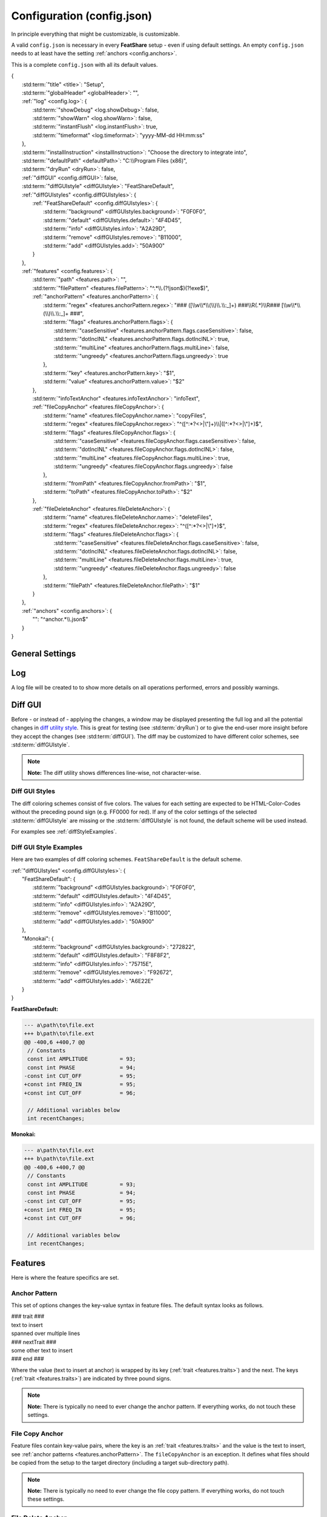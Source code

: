 .. _configjson:

.. index:: Configuration (config.json)

Configuration (config.json)
===========================

In principle everything that might be customizable, is customizable.

A valid ``config.json`` is necessary in every **FeatShare** setup - even if using default settings. An empty
``config.json`` needs to at least have the setting :ref:`anchors <config.anchors>`.

This is a complete ``config.json`` with all its default values.

.. container:: coderef

    | {
    |     :std:term:`"title" <title>`: "Setup",
    |     :std:term:`"globalHeader" <globalHeader>`: "",
    |     :ref:`"log" <config.log>`: {
    |         :std:term:`"showDebug" <log.showDebug>`: false,
    |         :std:term:`"showWarn" <log.showWarn>`: false,
    |         :std:term:`"instantFlush" <log.instantFlush>`: true,
    |         :std:term:`"timeformat" <log.timeformat>`: "yyyy-MM-dd HH:mm:ss"
    |     },
    |     :std:term:`"installInstruction" <installInstruction>`: "Choose the directory to integrate into",
    |     :std:term:`"defaultPath" <defaultPath>`: "C:\\\\Program Files (x86)",
    |     :std:term:`"dryRun" <dryRun>`: false,
    |     :ref:`"diffGUI" <config.diffGUI>`: false,
    |     :std:term:`"diffGUIstyle" <diffGUIstyle>`: "FeatShareDefault",
    |     :ref:`"diffGUIstyles" <config.diffGUIstyles>`: {
    |         :ref:`"FeatShareDefault" <config.diffGUIstyles>`: {
    |             :std:term:`"background" <diffGUIstyles.background>`: "F0F0F0",
    |             :std:term:`"default" <diffGUIstyles.default>`: "4F4D45",
    |             :std:term:`"info" <diffGUIstyles.info>`: "A2A29D",
    |             :std:term:`"remove" <diffGUIstyles.remove>`: "B11000",
    |             :std:term:`"add" <diffGUIstyles.add>`: "50A900"
    |         }
    |     },
    |     :ref:`"features" <config.features>`: {
    |         :std:term:`"path" <features.path>`: "",
    |         :std:term:`"filePattern" <features.filePattern>`: "^.*\\\\.(?!json$)(?!exe$)",
    |         :ref:`"anchorPattern" <features.anchorPattern>`: {
    |             :std:term:`"regex" <features.anchorPattern.regex>`: "### ([\\\\w\\\\*\\\\(\\\\)\\\\.\\\\:_]+) ###\\\\R(.*)\\\\R### [\\\\w\\\\*\\\\(\\\\)\\\\.\\\\:_]+ ###",
    |             :std:term:`"flags" <features.anchorPattern.flags>`: {
    |                 :std:term:`"caseSensitive" <features.anchorPattern.flags.caseSensitive>`: false,
    |                 :std:term:`"dotInclNL" <features.anchorPattern.flags.dotInclNL>`: true,
    |                 :std:term:`"multiLine" <features.anchorPattern.flags.multiLine>`: false,
    |                 :std:term:`"ungreedy" <features.anchorPattern.flags.ungreedy>`: true
    |             },
    |             :std:term:`"key" <features.anchorPattern.key>`: "$1",
    |             :std:term:`"value" <features.anchorPattern.value>`: "$2"
    |         },
    |         :std:term:`"infoTextAnchor" <features.infoTextAnchor>`: "infoText",
    |         :ref:`"fileCopyAnchor" <features.fileCopyAnchor>`: {
    |             :std:term:`"name" <features.fileCopyAnchor.name>`: "copyFiles",
    |             :std:term:`"regex" <features.fileCopyAnchor.regex>`: "^([^:\*?<>|\\"]+)\\\\|([^:\*?<>|\\"]+)$",
    |             :std:term:`"flags" <features.fileCopyAnchor.flags>`: {
    |                 :std:term:`"caseSensitive" <features.fileCopyAnchor.flags.caseSensitive>`: false,
    |                 :std:term:`"dotInclNL" <features.fileCopyAnchor.flags.dotInclNL>`: false,
    |                 :std:term:`"multiLine" <features.fileCopyAnchor.flags.multiLine>`: true,
    |                 :std:term:`"ungreedy" <features.fileCopyAnchor.flags.ungreedy>`: false
    |             },
    |             :std:term:`"fromPath" <features.fileCopyAnchor.fromPath>`: "$1",
    |             :std:term:`"toPath" <features.fileCopyAnchor.toPath>`: "$2"
    |         },
    |         :ref:`"fileDeleteAnchor" <features.fileDeleteAnchor>`: {
    |             :std:term:`"name" <features.fileDeleteAnchor.name>`: "deleteFiles",
    |             :std:term:`"regex" <features.fileDeleteAnchor.regex>`: "^([^:\*?<>|\\"]+)$",
    |             :std:term:`"flags" <features.fileDeleteAnchor.flags>`: {
    |                 :std:term:`"caseSensitive" <features.fileDeleteAnchor.flags.caseSensitive>`: false,
    |                 :std:term:`"dotInclNL" <features.fileDeleteAnchor.flags.dotInclNL>`: false,
    |                 :std:term:`"multiLine" <features.fileDeleteAnchor.flags.multiLine>`: true,
    |                 :std:term:`"ungreedy" <features.fileDeleteAnchor.flags.ungreedy>`: false
    |             },
    |             :std:term:`"filePath" <features.fileDeleteAnchor.filePath>`: "$1"
    |         }
    |     },
    |     :ref:`"anchors" <config.anchors>`: {
    |         "": "^anchor.*\\\\.json$"
    |     }
    | }


General Settings
----------------

.. glossary::

    title
        The title is displayed in the setup window title.
        The title should be concise.
        It will **not** be truncated to fit the title bar.
        This setting is also used to construct the name of the backup directory created to store the original files
        before modifying or overwriting them.

    globalHeader
        This will function as the default heading on top of each inserted block. Keep in mind to include a comment flag
        here (**if** the header should be a comment), like ``//``. This is a **global** header as the name indicates.
        Each anchor may have its own :std:term:`("local") header <localHeader>`. This setting can be left blank (``""``).

    installInstruction
        This description will be shown in the setup window above the :std:term:`target directory <defaultPath>`
        (see below). Choose a phrase which is not too long. It will **not** be truncated to fit into the window.

    defaultPath
        This is the default directory which will be pre-selected by default and is visible in the setup window below the
        :std:term:`installInstruction`. The end-user can then select their preferred directory.

        .. note::
            **Note:** Back-slashes need to be escaped by an additional backslash (``\\``).

.. _config.log:

Log
---

A log file will be created to to show more details on all operations performed, errors and possibly warnings.

.. glossary::

    log.showDebug
        This setting can be ignored. It was used for development purposes and should always be set to ``false``.

    log.showWarn
        Setting this to ``true`` will also log all warnings. Errors will always be logged regardless.

    log.instantFlush
        If this setting is ``true`` the log is written in real-time. Every event is then written to the log file as it
        happens, instead of at the end of the setup (``false``).

        .. note::
            **Note:** This setting is overwritten to ``false`` if :std:term:`dryRun` or :std:term:`diffGUI` are
            ``true``.

    log.timeformat
        Each line in the log file is preceded by a time stamp to identify the time at which an event occurred. The time
        may be constructed using these formatting characters.

        +------+------------------------------------------------------------------------------------+
        |      | |                                                                                  |
        |      | | **Date Formats (case sensitive)**                                                |
        +------+------------------------------------------------------------------------------------+
        | d    | Day of the month without leading zero (1 - 31)                                     |
        +------+------------------------------------------------------------------------------------+
        | dd   | Day of the month with leading zero (01 – 31)                                       |
        +------+------------------------------------------------------------------------------------+
        | ddd  | Abbreviated name for the day of the week (e.g. Mon) in the current user's language |
        +------+------------------------------------------------------------------------------------+
        | dddd | Full name for the day of the week (e.g. Monday) in the current user's language     |
        +------+------------------------------------------------------------------------------------+
        | M    | Month without leading zero (1 – 12)                                                |
        +------+------------------------------------------------------------------------------------+
        | MM   | Month with leading zero (01 – 12)                                                  |
        +------+------------------------------------------------------------------------------------+
        | MMM  | Abbreviated month name (e.g. Jan) in the current user's language                   |
        +------+------------------------------------------------------------------------------------+
        | MMMM | Full month name (e.g. January) in the current user's language                      |
        +------+------------------------------------------------------------------------------------+
        | y    | Year without century, without leading zero (0 – 99)                                |
        +------+------------------------------------------------------------------------------------+
        | yy   | Year without century, with leading zero (00 - 99)                                  |
        +------+------------------------------------------------------------------------------------+
        | yyyy | Year with century. For example: 2005                                               |
        +------+------------------------------------------------------------------------------------+
        | gg   | Period/era string for the current user's locale (blank if none)                    |
        +------+------------------------------------------------------------------------------------+
        |      | |                                                                                  |
        |      | | **Time Formats (case sensitive)**                                                |
        +------+------------------------------------------------------------------------------------+
        | h    | Hours without leading zero; 12-hour format (1 - 12)                                |
        +------+------------------------------------------------------------------------------------+
        | hh   | Hours with leading zero; 12-hour format (01 – 12)                                  |
        +------+------------------------------------------------------------------------------------+
        | H    | Hours without leading zero; 24-hour format (0 - 23)                                |
        +------+------------------------------------------------------------------------------------+
        | HH   | Hours with leading zero; 24-hour format (00– 23)                                   |
        +------+------------------------------------------------------------------------------------+
        | m    | Minutes without leading zero (0 – 59)                                              |
        +------+------------------------------------------------------------------------------------+
        | mm   | Minutes with leading zero (00 – 59)                                                |
        +------+------------------------------------------------------------------------------------+
        | s    | Seconds without leading zero (0 – 59)                                              |
        +------+------------------------------------------------------------------------------------+
        | ss   | Seconds with leading zero (00 – 59)                                                |
        +------+------------------------------------------------------------------------------------+
        | t    | Single character time marker, such as A or P (depends on locale)                   |
        +------+------------------------------------------------------------------------------------+
        | tt   | Multi-character time marker, such as AM or PM (depends on locale)                  |
        +------+------------------------------------------------------------------------------------+

        Taken from `the AutoHotkey documentation
        <https://autohotkey.com/docs/commands/FormatTime.htm#Date_Formats_case_sensitive>`_.


.. _config.diffGUI:

Diff GUI
--------

Before - or instead of - applying the changes, a window may be displayed presenting the full log and all the potential
changes in `diff utility style <https://en.wikipedia.org/wiki/Diff_utility>`_. This is great for testing
(see :std:term:`dryRun`) or to give the end-user more insight before they accept the changes (see :std:term:`diffGUI`).
The diff may be customized to have different color schemes, see :std:term:`diffGUIstyle`.

.. note::
    **Note:** The diff utility shows differences line-wise, not character-wise.

.. glossary::

    dryRun
        When this setting is ``true`` the full installation is disabled. This means the integration is only simulated
        and stopped before any real changes are made. This setting is great for testing and investigating if every
        anchor is hooking as intended. The dry run is indicated on the setup windows with a red mark
        showing "DRY RUN".

        The potential changes (and log file) will be shown in the :ref:`diff window <config.diffGUI>` which is enabled
        by setting the setup to perform dry run.

        The setting should be set to ``false`` when shipping the setup, otherwise the
        end-user won't be able to install the setup.

        .. note::
            **Note:** This setting will overwrite :std:term:`diffGUI` to ``true``.

        .. note::
            **Note:** This setting will overwrite :std:term:`log.instantFlush` to ``false``.

    diffGUI
        This setting is identical to :std:term:`dryRun` with the difference, that the full installation is not disabled.
        This can be usefull, to give the end-user more insight into what changes will be performed. They can then accept
        the changes or abort the setup without applying any changes. (Of course no "DIFF RUN" mark will be visible.)

        .. note::
            **Note:** This setting is overwritten to ``true`` if :std:term:`dryRun` is ``true``.

        .. note::
            **Note:** This setting will overwrite :std:term:`log.instantFlush` to ``false``.

    diffGUIstyle
        The syntax highlighting of the diff is kept in coloring schemes. This setting references the name of the scheme.
        A scheme of the same name has to be defined in :ref:`diffGUIstyles <config.diffGUIstyles>`.
        There may be infinitely many schemes, however, only one can be selected. Thus, having more than one scheme does
        not make much sense. When ignoring this setting, the default setting will be used (see below).

        For style examples see :ref:`diffStyleExamples`.

.. _config.diffGUIstyles:

Diff GUI Styles
^^^^^^^^^^^^^^^

The diff coloring schemes consist of five colors. The values for each setting are expected to be HTML-Color-Codes
without the preceding pound sign (e.g. FF0000 for red). If any of the color settings of the selected
:std:term:`diffGUIstyle` are missing or the :std:term:`diffGUIstyle` is not found, the default scheme will be used
instead.

For examples see :ref:`diffStyleExamples`.

.. glossary::

    diffGUIstyles.background
        This is the canvas (background) color, beneath the text.

    diffGUIstyles.default
        This is the font color.

    diffGUIstyles.info
        This is the font color for details and additional information. This color is recommended to be less prominent
        relative to the other font colors. This color will also be used to color-code the separating dots and
        debug messages in the log of the diff window.

    diffGUIstyles.remove
        This is the font color for lines that will be removed (typically red). This color will also be used to
        color-code warnings in the log of the diff window.

    diffGUIstyles.add
        This is the font color for lines that will be added (typically green).

.. _diffStyleExamples:

Diff GUI Style Examples
^^^^^^^^^^^^^^^^^^^^^^^

Here are two examples of diff coloring schemes. ``FeatShareDefault`` is the default scheme.

.. container:: coderef

    | :ref:`"diffGUIstyles" <config.diffGUIstyles>`: {
    |     "FeatShareDefault": {
    |         :std:term:`"background" <diffGUIstyles.background>`: "F0F0F0",
    |         :std:term:`"default" <diffGUIstyles.default>`: "4F4D45",
    |         :std:term:`"info" <diffGUIstyles.info>`: "A2A29D",
    |         :std:term:`"remove" <diffGUIstyles.remove>`: "B11000",
    |         :std:term:`"add" <diffGUIstyles.add>`: "50A900"
    |     },
    |     "Monokai": {
    |         :std:term:`"background" <diffGUIstyles.background>`: "272822",
    |         :std:term:`"default" <diffGUIstyles.default>`: "F8F8F2",
    |         :std:term:`"info" <diffGUIstyles.info>`: "75715E",
    |         :std:term:`"remove" <diffGUIstyles.remove>`: "F92672",
    |         :std:term:`"add" <diffGUIstyles.add>`: "A6E22E"
    |     }
    | }

.. role:: info
.. role:: remove
.. role:: add

**FeatShareDefault:**

.. container:: diffdefault

    .. code-block:: diff

        --- a\path\to\file.ext
        +++ b\path\to\file.ext
        @@ -400,6 +400,7 @@
         // Constants
         const int AMPLITUDE          = 93;
         const int PHASE              = 94;
        -const int CUT_OFF            = 95;
        +const int FREQ_IN            = 95;
        +const int CUT_OFF            = 96;

         // Additional variables below
         int recentChanges;

**Monokai:**

.. container:: diffmonokai

    .. code-block:: diff

        --- a\path\to\file.ext
        +++ b\path\to\file.ext
        @@ -400,6 +400,7 @@
         // Constants
         const int AMPLITUDE          = 93;
         const int PHASE              = 94;
        -const int CUT_OFF            = 95;
        +const int FREQ_IN            = 95;
        +const int CUT_OFF            = 96;

         // Additional variables below
         int recentChanges;


.. _config.features:

Features
--------

Here is where the feature specifics are set.

.. glossary::

    features.path
        The path in which the feature files are stored. This should be a relative path. Usually this should be empty,
        since the setup extracts all files to a temporary directory. Nevertheless, the file structure is preserved.

    features.filePattern
        This is the regex file pattern for all feature files. If the feature files end on .feat this setting should be
        ``"^.*\\.feat$"``.

        .. note::
            **Note:** Back-slashes need to be escaped by an additional backslash (``\\``).

    features.infoTextAnchor
        Feature files contain key-value pairs, where the key is an :ref:`trait <features.traits>` and the value is the
        text to insert, see :ref:`anchor patterns <features.anchorPattern>`. The ``infoTextAnchor`` is an exception.
        If the feature files contain a key of the name of this setting the value will be displayed as information in the
        setup window.
        Default is "infoText".

.. _features.anchorPattern:

Anchor Pattern
^^^^^^^^^^^^^^

This set of options changes the key-value syntax in feature files. The default syntax looks as follows.

.. container:: coderef

    | ### trait ###
    | text to insert
    | spanned over multiple lines
    | ### nextTrait ###
    | some other text to insert
    | ### end ###

Where the value (text to insert at anchor) is wrapped by its key (:ref:`trait <features.traits>`) and the next.
The keys (:ref:`trait <features.traits>`) are indicated by three pound signs.

.. note::
    **Note:** There is typically no need to ever change the anchor pattern. If everything works, do not touch these
    settings.

.. glossary::

    features.anchorPattern.regex
        This setting defines by regex how key-value pairs (trait and text to insert, respectively) are captured.
        Key and value need to be matched in subpatterns, which will be assigned in
        :std:term:`features.anchorPattern.key` and :std:term:`features.anchorPattern.value`.

        .. note::
            **Note:** Back-slashes need to be escaped by an additional backslash (``\\``).

    features.anchorPattern.flags
    features.anchorPattern.flags.caseSensitive
    features.anchorPattern.flags.dotInclNL
    features.anchorPattern.flags.multiLine
    features.anchorPattern.flags.ungreedy
        See :ref:`Regex flags <regexflags>`

    features.anchorPattern.key
        The subpattern of :std:term:`regex <features.anchorPattern.regex>` which captures the key (trait). E.g.
        ``$1``.

    features.anchorPattern.value
        The subpattern of :std:term:`regex <features.anchorPattern.regex>` which captures the value (text to insert).
        E.g. ``$2``.

.. _features.fileCopyAnchor:

File Copy Anchor
^^^^^^^^^^^^^^^^

Feature files contain key-value pairs, where the key is an :ref:`trait <features.traits>` and the value is the text to
insert, see :ref:`anchor patterns <features.anchorPattern>`.
The ``fileCopyAnchor`` is an exception.
It defines what files should be copied from the setup to the target directory (including a target sub-directory path).

.. note::
    **Note:** There is typically no need to ever change the file copy pattern. If everything works, do not touch these
    settings.

.. glossary::

    features.fileCopyAnchor.name
        The trait name to indicate the file copy anchor.

    features.fileCopyAnchor.regex
        This setting defines by regex how from-to pairs (origin file name and destination path, respectively) are
        captured. "FromPath" and "toPath" need to be matched in subpatterns, which will be assigned in
        :std:term:`features.fileCopyAnchor.fromPath` and :std:term:`features.fileCopyAnchor.toPath`.

        .. note::
            **Note:** Back-slashes need to be escaped by an additional backslash (``\\``).

    features.fileCopyAnchor.flags
    features.fileCopyAnchor.flags.caseSensitive
    features.fileCopyAnchor.flags.dotInclNL
    features.fileCopyAnchor.flags.multiLine
    features.fileCopyAnchor.flags.ungreedy
        See :ref:`Regex flags <regexflags>`

    features.fileCopyAnchor.fromPath
        The subpattern of :std:term:`regex <features.fileCopyAnchor.regex>` which captures the file to copy. E.g.
        ``$1``.

    features.fileCopyAnchor.toPath
        The subpattern of :std:term:`regex <features.fileCopyAnchor.regex>` which captures the file destination path.
        E.g. ``$2``.

.. _features.fileDeleteAnchor:

File Delete Anchor
^^^^^^^^^^^^^^^^^^

Feature files contain key-value pairs, where the key is an :ref:`trait <features.traits>` and the value is the text to
insert, see :ref:`anchor patterns <features.anchorPattern>`.
The ``fileDeleteAnchor`` is an exception.
It defines what files should be deleted from the target directory.

.. note::
    **Note:** There is typically no need to ever change the file delete pattern. If everything works, do not touch these
    settings.

.. glossary::

    features.fileDeleteAnchor.name
        The trait name to indicate the file delete anchor.

    features.fileDeleteAnchor.regex
        This setting defines by regex how the file paths of the files to delete are captured. The subpattern containing
        the file path will be assigned in :std:term:`features.fileDeleteAnchor.filePath`.

        .. note::
            **Note:** Back-slashes need to be escaped by an additional backslash (``\\``).

    features.fileDeleteAnchor.flags
    features.fileDeleteAnchor.flags.caseSensitive
    features.fileDeleteAnchor.flags.dotInclNL
    features.fileDeleteAnchor.flags.multiLine
    features.fileDeleteAnchor.flags.ungreedy
        See :ref:`Regex flags <regexflags>`

    features.fileDeleteAnchor.filePath
        The subpattern of :std:term:`regex <features.fileDeleteAnchor.regex>` which captures the path of the file to
        delete. E.g. ``$0``.

.. _config.anchors:

Anchors
-------

The anchor setting in the config file can either hold all anchors or a reference to dedicated anchor files.

If the anchors are stored in the config file, this setting is a non-associative list (enclosed by square brackets).

.. container:: coderef

    | :ref:`"anchors" <config.anchors>`: [
    |     anchor,
    |     anchor,
    |     anchor
    | ]

Where ``anchor`` is a substitute for anchors, see :ref:`Anchors <anchors>`.

If the anchors are stored in dedicated files, this setting is an associative list (enclosed by curly brackets).

.. container:: coderef

    | :ref:`"anchors" <config.anchors>`: {
    |     "path": "filePattern",
    |     "path": "filePattern",
    |     "path": "filePattern"
    | }

Where ``path`` is a file path to where to find anchor files of this ``filePattern``. The ``filePattern`` is regex.

.. note::
    **Note:** Back-slashes need to be escaped by an additional backslash (``\\``).
